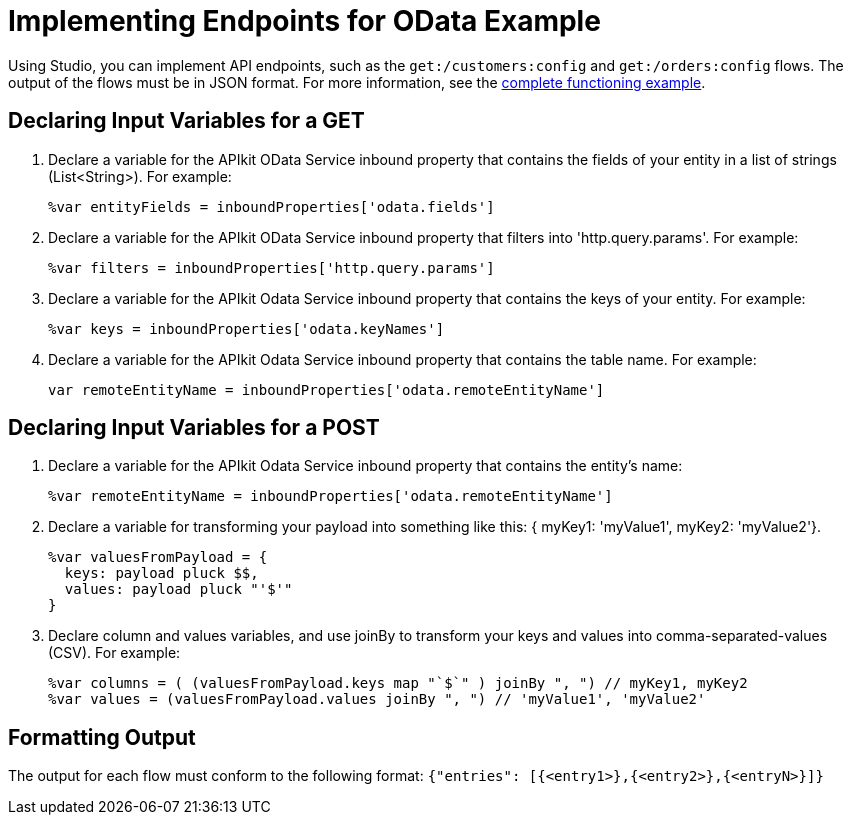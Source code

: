 = Implementing Endpoints for OData Example

Using Studio, you can implement API endpoints, such as the `get:/customers:config` and `get:/orders:config` flows. The output of the flows must be in JSON format. For more information, see the link:/apikit/v/3.x/creating-an-odata-api-with-apikit#odata-mysql-example[complete functioning example].

== Declaring Input Variables for a GET

. Declare a variable for the APIkit OData Service inbound property that contains the fields of your entity in a list of strings (List<String>). For example:
+
`%var entityFields = inboundProperties['odata.fields']`
+
. Declare a variable for the APIkit OData Service inbound property that filters into 'http.query.params'. For example:
+
`%var filters = inboundProperties['http.query.params']`
+
. Declare a variable for the APIkit Odata Service inbound property that contains the keys of your entity. For example:
+
`%var keys = inboundProperties['odata.keyNames']`
+
. Declare a variable for the APIkit Odata Service inbound property that contains the table name. For example:
+
`var remoteEntityName = inboundProperties['odata.remoteEntityName']`

== Declaring Input Variables for a POST

. Declare a variable for the APIkit Odata Service inbound property that contains the entity's name:
+ 
`%var remoteEntityName = inboundProperties['odata.remoteEntityName']`
+
. Declare a variable for transforming your payload into something like this: { myKey1: 'myValue1', myKey2: 'myValue2'}.
+
----
%var valuesFromPayload = {
  keys: payload pluck $$,
  values: payload pluck "'$'"
}
----
+
. Declare column and values variables, and use joinBy to transform your keys and values into comma-separated-values (CSV). For example:
+
----
%var columns = ( (valuesFromPayload.keys map "`$`" ) joinBy ", ") // myKey1, myKey2
%var values = (valuesFromPayload.values joinBy ", ") // 'myValue1', 'myValue2'
----

== Formatting Output

The output for each flow must conform to the following format: 
`{"entries": [{<entry1>},{<entry2>},{<entryN>}]}`



